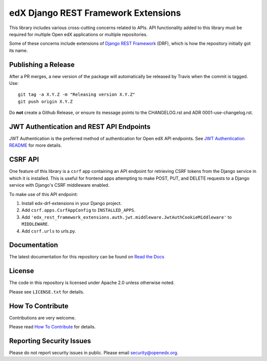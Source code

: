 edX Django REST Framework Extensions  |CI|_ |Codecov|_
==========================================================
.. |CI| image:: https://github.com/openedx/edx-drf-extensions/workflows/Python%20CI/badge.svg?branch=master
.. _CI: https://github.com/openedx/edx-drf-extensions/actions?query=workflow%3A%22Python+CI%22

.. |Codecov| image:: https://codecov.io/github/edx/edx-drf-extensions/coverage.svg?branch=master
.. _Codecov: https://codecov.io/github/edx/edx-drf-extensions?branch=master

.. |doc-badge| image:: https://readthedocs.org/projects/edx-drf-extensions/badge/?version=latest
.. _doc-badge: http://edx-drf-extensions.readthedocs.io/en/latest/

This library includes various cross-cutting concerns related to APIs. API functionality added to this library must be required for multiple Open edX applications or multiple repositories.

Some of these concerns include extensions of `Django REST Framework <https://www.django-rest-framework.org/>`_ (DRF), which is how the repository initially got its name.

Publishing a Release
--------------------

After a PR merges, a new version of the package will automatically be released by Travis when the commit is tagged. Use::

    git tag -a X.Y.Z -m "Releasing version X.Y.Z"
    git push origin X.Y.Z

Do **not** create a Github Release, or ensure its message points to the CHANGELOG.rst and ADR 0001-use-changelog.rst.

JWT Authentication and REST API Endpoints
-----------------------------------------

JWT Authentication is the preferred method of authentication for Open edX API endpoints. See `JWT Authentication README`_ for more details.

.. _JWT Authentication README: ./edx_rest_framework_extensions/auth/jwt/README.rst

CSRF API
--------

One feature of this library is a ``csrf`` app containing an API endpoint for retrieving CSRF tokens from the Django service in which it is installed. This is useful for frontend apps attempting to make POST, PUT, and DELETE requests to a Django service with Django's CSRF middleware enabled.

To make use of this API endpoint:

#. Install edx-drf-extensions in your Django project.
#. Add ``csrf.apps.CsrfAppConfig`` to ``INSTALLED_APPS``.
#. Add ``'edx_rest_framework_extensions.auth.jwt.middleware.JwtAuthCookieMiddleware'`` to ``MIDDLEWARE``.
#. Add ``csrf.urls`` to urls.py.

Documentation
-------------

The latest documentation for this repository can be found on `Read the Docs <http://edx-drf-extensions.readthedocs.io/en/latest/>`_


License
-------

The code in this repository is licensed under Apache 2.0 unless otherwise noted.

Please see ``LICENSE.txt`` for details.

How To Contribute
-----------------

Contributions are very welcome.

Please read `How To Contribute <https://github.com/openedx/.github/blob/master/CONTRIBUTING.md>`_ for details.


Reporting Security Issues
-------------------------

Please do not report security issues in public. Please email security@openedx.org.
